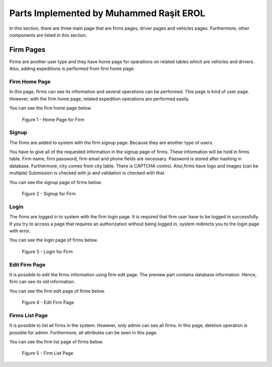 Parts Implemented by Muhammed Raşit EROL
========================================

In this section, there are three main page that are firms
pages, driver pages and vehicles pages. Furthermore, other
components are listed in this section.

Firm Pages
------------------

Firms are another user type and they have home page for operations on related tables which are vehicles and drivers.
Also, adding expeditions is performed from firm home page.

Firm Home Page
^^^^^^^^^^^^^^^^

In this page, firms can see its information and several operations
can be performed. This page is kind of user page. However, with the firm
home page, related expedition operations are performed easily.

You can see the firm home page below.

.. figure:: images/member2/homepage.png
     :scale: 75 %
     :alt: Home Page for Firm

     Figure 1 - Home Page for Firm


Signup
^^^^^^^^

The firms are added to system with the firm signup page.
Because they are another type of users.


You have to give all of the requested information in the signup page of firms.
These information will be hold in firms table.
Firm name, firm password, firm email and phone fields are necessary.
Password is stored after hashing in database.
Furthermore, city comes from city table. There is CAPTCHA control.
Also,firms have logo and images (can be multiple)
Submission is checked with js and validation is checked with that.

You can see the signup page of firms below.

.. figure:: images/member2/signup.png
     :scale: 75 %
     :alt: Signup for Firm

     Figure 2 - Signup for Firm


Login
^^^^^^^^^

The firms are logged in to system with the firm login page.
It is required that firm user have to be logged in successfully.
If you try to access a page that requires an authorization without being logged in,
system redirects you to the login page with error.

You can see the login page of firms below.

.. figure:: images/member2/login.png
     :scale: 75 %
     :alt: Login for Firm

     Figure 3 - Login for Firm

Edit Firm Page
^^^^^^^^^^^^^^^^

It is possible to edit the firms information using firm edit page.
The preview part contains database information.
Hence, firm can see its old information.

You can see the firm edit page of firms below.

.. figure:: images/member2/edit.png
     :scale: 75 %
     :alt: Edit Firm Page

     Figure 4 - Edit Firm Page


Firms List Page
^^^^^^^^^^^^^^^^^

It is possible to list all firms in the system. However, only admin can see all firms.
In this page, deletion operation is possible for admin. Furthermore, all attributes can
be seen in this page.

You can see the firm list page of firms below.


.. figure:: images/member2/firm_list.png
     :scale: 75 %
     :alt: Firm List Page

     Figure 5 - Firm List Page






